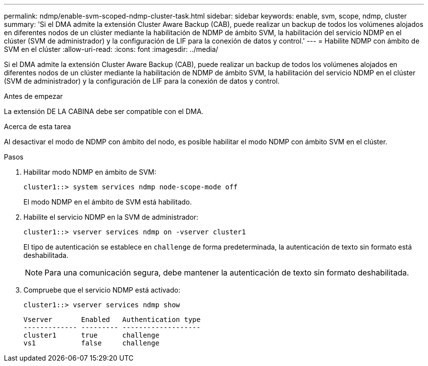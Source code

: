 ---
permalink: ndmp/enable-svm-scoped-ndmp-cluster-task.html 
sidebar: sidebar 
keywords: enable, svm, scope, ndmp, cluster 
summary: 'Si el DMA admite la extensión Cluster Aware Backup (CAB), puede realizar un backup de todos los volúmenes alojados en diferentes nodos de un clúster mediante la habilitación de NDMP de ámbito SVM, la habilitación del servicio NDMP en el clúster (SVM de administrador) y la configuración de LIF para la conexión de datos y control.' 
---
= Habilite NDMP con ámbito de SVM en el clúster
:allow-uri-read: 
:icons: font
:imagesdir: ../media/


[role="lead"]
Si el DMA admite la extensión Cluster Aware Backup (CAB), puede realizar un backup de todos los volúmenes alojados en diferentes nodos de un clúster mediante la habilitación de NDMP de ámbito SVM, la habilitación del servicio NDMP en el clúster (SVM de administrador) y la configuración de LIF para la conexión de datos y control.

.Antes de empezar
La extensión DE LA CABINA debe ser compatible con el DMA.

.Acerca de esta tarea
Al desactivar el modo de NDMP con ámbito del nodo, es posible habilitar el modo NDMP con ámbito SVM en el clúster.

.Pasos
. Habilitar modo NDMP en ámbito de SVM:
+
[source, cli]
----
cluster1::> system services ndmp node-scope-mode off
----
+
El modo NDMP en el ámbito de SVM está habilitado.

. Habilite el servicio NDMP en la SVM de administrador:
+
[source, cli]
----
cluster1::> vserver services ndmp on -vserver cluster1
----
+
El tipo de autenticación se establece en `challenge` de forma predeterminada, la autenticación de texto sin formato está deshabilitada.

+
[NOTE]
====
Para una comunicación segura, debe mantener la autenticación de texto sin formato deshabilitada.

====
. Compruebe que el servicio NDMP está activado:
+
[source, cli]
----
cluster1::> vserver services ndmp show
----
+
[listing]
----
Vserver       Enabled   Authentication type
------------- --------- -------------------
cluster1      true      challenge
vs1           false     challenge
----

